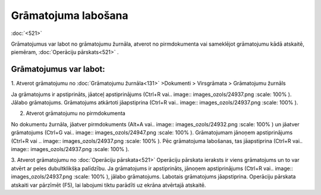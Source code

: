 .. 14055 Grāmatojuma labošana************************ 
:doc:`<521>`

Grāmatojumus var labot no grāmatojumu žurnāla, atverot no
pirmdokumenta vai sameklējot grāmatojumu kādā atskaitē, piemēram,
:doc:`Operāciju pārskats<521>` .



Grāmatojumus var labot:
+++++++++++++++++++++++

1. Atverot grāmatojumu no :doc:`Grāmatojumu žurnāla<131>` >Dokumenti >
Virsgrāmata > Grāmatojumu žurnāls

Ja grāmatojums ir apstiprināts, jāatceļ apstiprinājums (Ctrl+R vai..
image:: images_ozols/24937.png
:scale: 100%
). Jālabo grāmatojums. Grāmatojums atkārtoti jāapstiprina (Ctrl+R
vai.. image:: images_ozols/24937.png
:scale: 100%
).



2. Atverot grāmatojumu no pirmdokumenta

No dokumentu žurnāla, jāatver pirmdokuments (Alt+A vai.. image::
images_ozols/24932.png
:scale: 100%
) un jāatver grāmatojums (Ctrl+G vai.. image:: images_ozols/24947.png
:scale: 100%
). Grāmatojumam jānoņem apstiprinājums (Ctrl+R vai .. image::
images_ozols/24937.png
:scale: 100%
). Pēc grāmatojuma labošanas, tas jāapstiprina (Ctrl+R vai.. image::
images_ozols/24937.png
:scale: 100%
).


3. Atverot grāmatojumu no :doc:`Operāciju pārskata<521>`
Operāciju pārskata ieraksts ir viens grāmatojums un to var atvērt ar
peles dubultklikšķa palīdzību. Ja grāmatojums ir apstiprināts, jānoņem
apstiprinājums (Ctrl+R vai.. image:: images_ozols/24937.png
:scale: 100%
), jālabo grāmatojums. Labotais grāmatojums jāapstiprina. Operāciju
pārskata atskaiti var pārzīmēt (F5), lai labojumi tiktu parādīti uz
ekrāna atvērtajā atskaitē.


 